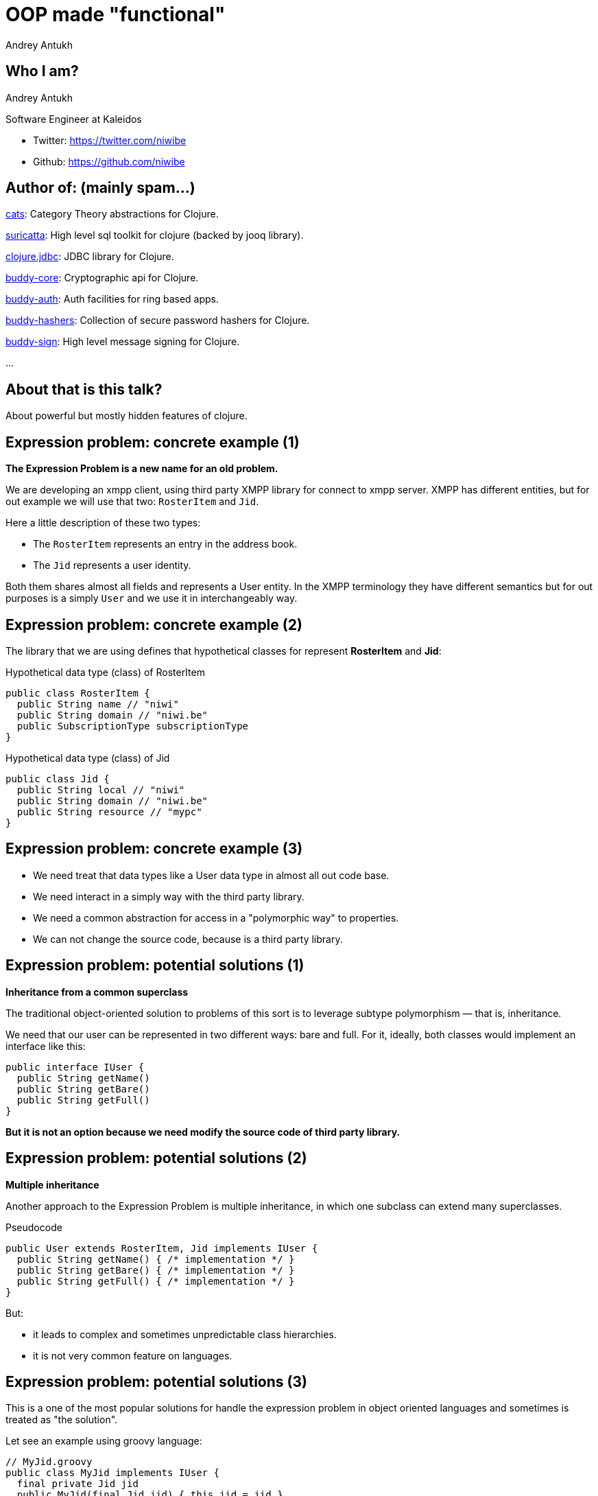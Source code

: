 = OOP made "functional"
Andrey Antukh
:deckjs_theme: swiss
:deckjs_transition: fade
:customcss: extrastylesa.css
:navigation:
:status:
:source-highlighter: pygments
:pygments-style: friendly
:split:


== Who I am?

Andrey Antukh

Software Engineer at Kaleidos

- Twitter: https://twitter.com/niwibe
- Github: https://github.com/niwibe


== Author of: (mainly spam...)

link:https://github.com/funcool/cats[cats]: Category Theory abstractions for Clojure.

link:https://github.com/niwibe/suricatta[suricatta]: High level sql toolkit for clojure (backed by jooq library).

link:https://github.com/niwibe/clojure.jdbc[clojure.jdbc]: JDBC library for Clojure.

link:https://github.com/funcool/buddy-core[buddy-core]: Cryptographic api for Clojure.

link:https://github.com/funcool/buddy-auth[buddy-auth]: Auth facilities for ring based apps.

link:https://github.com/funcool/buddy-hashers[buddy-hashers]: Collection of secure password hashers for Clojure.

link:https://github.com/funcool/buddy-sign[buddy-sign]: High level message signing for Clojure.

...


== About that is this talk?

About powerful but mostly hidden features of clojure.


== Expression problem: concrete example (1)

*The Expression Problem is a new name for an old problem.*

We are developing an xmpp client, using third party XMPP library for connect to xmpp server. XMPP
has different entities, but for out example we will use that two: `RosterItem` and `Jid`.

Here a little description of these two types:

- The `RosterItem` represents an entry in the address book.
- The `Jid` represents a user identity.

Both them shares almost all fields and represents a User entity. In the XMPP terminology they have
different semantics but for out purposes is a simply `User` and we use it in interchangeably way.


== Expression problem: concrete example (2)

The library that we are using defines that hypothetical classes for represent *RosterItem* and *Jid*:

.Hypothetical data type (class) of RosterItem
[source, groovy]
----
public class RosterItem {
  public String name // "niwi"
  public String domain // "niwi.be"
  public SubscriptionType subscriptionType
}
----

.Hypothetical data type (class) of Jid
[source, groovy]
----
public class Jid {
  public String local // "niwi"
  public String domain // "niwi.be"
  public String resource // "mypc"
}
----

== Expression problem: concrete example (3)

- We need treat that data types like a User data type in almost all out code base.
- We need interact in a simply way with the third party library.
- We need a common abstraction for access in a "polymorphic way" to properties.
- We can not change the source code, because is a third party library.


== Expression problem: potential solutions (1)

*Inheritance from a common superclass*

The traditional object-oriented solution to problems of this sort is to leverage subtype
polymorphism — that is, inheritance.


We need that our user can be represented in two different ways: bare and full. For it,
ideally, both classes would implement an interface like this:

[source, groovy]
----
public interface IUser {
  public String getName()
  public String getBare()
  public String getFull()
}
----

*But it is not an option because we need modify the source code of third party library.*


== Expression problem: potential solutions (2)

*Multiple inheritance*

Another approach to the Expression Problem is multiple inheritance, in which one subclass can extend many superclasses.

.Pseudocode
[source, groovy]
----
public User extends RosterItem, Jid implements IUser {
  public String getName() { /* implementation */ }
  public String getBare() { /* implementation */ }
  public String getFull() { /* implementation */ }
}
----

But:

- it leads to complex and sometimes unpredictable class hierarchies.
- it is not very common feature on languages.


== Expression problem: potential solutions (3)

This is a one of the most popular solutions for handle the expression problem in object oriented
languages and sometimes is treated as "the solution".

Let see an example using groovy language:

[source, groovy]
----
// MyJid.groovy
public class MyJid implements IUser {
  final private Jid jid
  public MyJid(final Jid jid) { this.jid = jid }
  public String getName() { /* implementation */ }
  public String getBare() { /* implementation */ }
  public String getFull() { /* implementation */ }
}
----

But this solution has a huge number of inconveniences:

- *It breaks the identity*. You can not use an instance of your roster item as parameter to the third
  party library that you are using for connect with XMPP. You should constanctly wrapping and
  unwrapping, and this adds a lot of additional axidental complexity.
- You can't compare a `MyJid` with `Jid` with `==` operator.
- You can't use `Object.equals` because it should be symetric. If you want compate an MyJid instance
  with some other `Jid` instance, you should explicitly wrap the second one for make the compatation.
- If you want that you `MyJid` type behaves exactly that `Jid`, you should implement a proxy
  for all public methods of `Jid` class. That can be very tedious if `Jid` implements something
  like `List` interface (or any other with huge number of methods).

In my opinion, wrappers is not good solution for expression problem and requires a lot of unnecesary
work.


== Expression problem: potential solutions (4)

*Open Classes*

Consists in that a class can be reopened by anyone and at any time to add new methods.

This approach is popularized mainly by Ruby and JavaScript languages and it has similar problems that
multiple inheritance: not all languages supports it.

Example of open classes using ruby language:

[source, ruby]
----
class String
  def write_size
    self.size
  end
end
puts "hello".write_size
----

This approach also solves the problem, but in my opinion adds more problems that solves:

- It breaks namespacing (like any other solution exposed previously)
- Easy name clashing. You have no way of knowing that some other user of that class won't define
  a different and incompatible method with same name.

This technique is also known as "Monkey patching" and is well known that is not a good design pattern
for your software.


== Expression problem: potential solutions (5)

*Traits*

This is very very similar to openclasses, the unique difference is that is more safe. Because
if name clashing is happens, the compiller will notify about it and will abort the compilation.

Here an example of traits usage using rust language:

[source, rust]
----
struct Dog { name: &'static str }

trait Animal {
    fn noise(&self) -> &'static str;
}

impl Animal for Dog {
    fn noise(&self) -> &'static str {
        "woof!"
    }
}
----


== Expression problem: potential solutions (6)

*Conditionals*

This is other most common approaches to the expression problem. It consists in create a helper
class with static methods that uses conditionals (on type).

[source, groovy]
----
public class Utils {
  public static String getName(final Object data) {
    if (source instanceof RosterItem) { /* implementation */ }
    else if (source instanceof Jid) { /* implementation */ }
    else { throw IllegalArgumentException("Invalid source."); }
  }
}
----

- we are not working on abstractions: we are not really extending the type, we are creting
  a function that works on concrete types.
- can grow into not maintainable code.
- we should constantly modify the defined func for extend it.
- not performs very well.


== Expression problem: potential solutions (7)

*Overloads*

This is an improvement over the previous case. Consists on using overloads instead of conditionals.

[source, groovy]
----
public class Utils {
  public static String getName(final RosterItem data) { /* implementation */ }
  public static String getName(final Jid data) { /* implementation */ }
}
----

- performs better than conditionals.
- becomes unpredictable in the face of inheritance hierarchies.
- we are not working on abstractions: we are not really extending the type, we are creting
  a function that works on concrete types.


== Expression problem: the clojure approach (1)

Clojure is designed and written in terms of abstractions and in difference with java or
other popular languages, has different approach for work with abstractions. Like haskell (and maybe
other funcional languages), it has clear separation between types (data), abstraction (protocol),
and implementation.

There are several motivations for protocols and datatypes:

- clear separation between behavior and data.
- protocols provide high-performance dynamic polymorphism construct as an alternative to interfaces.
- protocols provide the good of interfaces.
- Avoid the 'expression problem' by allowing independent extension of the set of types, protocols,
  and implementations of protocols on types, by different parties.


== Expression problem: the clojure approach (2)

.Define our abstraction using clojure protocols
[source, clojure]
----
(ns myapp.users.protocols)

(defprotocol IUser
  "Common abstraction for access to user like objects."
  (get-name [_] "Get user name.")
  (get-bare [_] "Get bare representation of user")
  (get-full [_] "Get full representation of user"))
----

- No implementations are provided.
- Docs can be specified for the protocol and the functions.
- The above yields a set of polymorphic functions and a protocol object.
- All are namespace-qualified by the namespace enclosing the definition.
- The resulting functions dispatch on the type of their first argument, and thus must have at least one argument.
- `defprotocol` is dynamic, and does not require AOT compilation.


== Expression problem: the clojure approach (3)

.Add implementation to our types for this protocol.
[source, clojure]
----
(ns myapp.types
  (:require [myapp.users.protocols :as impl])
  (:import somelib.roster.RosterItem
           somelib.jid.Jid))

(extend-protocol impl/IUser
  RosterItem
  (get-name [o] (.-name o))
  (get-bare [o] (str (.-name o) "@" (.-domain o)))
  (get-full [o] (str (.-name o) "@" (.-domain o)))

  Jid
  (get-name [o] (.-local o))
  (get-bare [o] (str (.-local o) "@" (.-domain o)))
  (get-full [o] (str (.-local o) "@" (.-domain o) "/" (.-resource o))))
----

- extend-protocol extend own,third party classes or clojure datatypes without modifying them.


== Expression problem: the clojure approach (4)

.Usage example
[source, clojure]
----
(ns myapp.core
  (:require [myapp.users.protocols :as impl])
  (:import somelib.roster.RosterItem
           somelib.jid.Jid))

(let [jid (Jid. "niwi" "niwi.be" "mypc")
      ritem (RosterItem. "niwi2" "niwi.be" :both)]
  (println "Result: " (impl/get-bare jid))
  (println "Result: " (impl/get-bare ritem)))

;; Will print on stdout:
;; "Result: niwi@niwi.be"
;; "Result: niwi2@niwi.be"
----

- Protocols exposes namespaced functions.
- No risk of name clashing, you can have different protocols with overlaped or
  identical method names.
- In future we can add more types (own or third party) to play well with IUser abstraction.
- Covers 80%-90% of use cases of multimethods (see below).


== Polymorphism: introduction

Is the provisioning of a single interface to entities of different types.

A polymorphic type is a type whose operations can also be applied to values of some other type, or types.

There are several fundamentally different kinds of polymorphism:

- If a function denotes different and potentially heterogeneous implementations depending on a limited
  range of individually specified types and combinations, it is called *ad hoc polymorphism*. +
  _Ad hoc polymorphism is supported in many languages using *function overloading*._
- If the code is written without mention of any specific type and thus can be used transparently with any
  number of new types, it is called parametric polymorphism. +
  _In the object-oriented programming community, this is often known as *generics* or *generic programming*.
  In the functional programming community, this is often simply called *polymorphism*._
- Subtyping (or *inclusion polymorphism*) is a concept wherein a name may denote instances of many different
  classes as long as they are related by some common superclass or interface. +
  _In object-oriented programming, this is often referred to simply as *polymorphism*._


== Polymorphism: clojure approach (1)

Clojure goes beyond of standard polymorphism: multimethods.

It is commonly called *polymorphism a la carte*.

.Simple polymorphic function example:
[source, clojure]
----
(ns myapp.impl)

(defmulti get-name class)

(defmethod get-name RosterItem
  [ritem]
  (.-name ritem))

(defmethod get-name Jid
  [jid]
  (.-local jid))
----

== Polymorphism: clojure approach (2)

.Explanation of syntax
[source, clojure]
----
(defmulti get-name class)
;;        ^        ^
;;        |        ` dispatch function
;;        ` name of the method

(defmethod get-name RosterItem
  [ritem]          ;; ^
  (.-name ritem))  ;; ` dispatch mark
----


== Polymorphism: clojure approach (3)

Clojure multimethods:

- Covers standard polymorphism dispatching by type.

But also:

- You can extend and add more cases.
- You can provide own dispatcher function.
- You can dispatch by anything.
- You can build adhoc hierarchies.


== Polymorphism: clojure approach (4)

.Extending with more cases.
[source, clojure]
----
(ns myapp.extensions.fakeuser
  (:require [myapp.impl :as impl]))

(defrecord FakeUser [name])

(defmethod impl/get-name FakeUser
  [user]
  (:name user))
----


*Now, when you call impl/get-name with fake user instance
it will work as expected, returning a name.*


== Polymorphism: clojure approach (5)

.Own dispatch function
[source, clojure]
----
(defmulti do-stuff (fn [person] [(:firstname data)
                                 (:lastname data)])
(defmethod do-stuff ["Pepe" "Garcia"]
  [person]
  (println "Hello Pepe Garcia")

(defmethod do-stuff ["Pepe" "Lopez"]
  [person]
  (println "Hello Pepe Lopez")
----


== Polymorphism: clojure approach (6)

Build ad-hoc hierarchies

._derive_ is the fundamental relationship-maker
[source, clojure]
----
(derive ::circle ::shape)
(derive ::square ::shape)
----

._parents_, _ancestors_, _descendants_ and _isa?_ let you query the hierarchy
[source, clojure]
----
(parents ::circle)
;; => #{:user/shape}

(ancestors ::square)
;; => #{:user/shape}

(descendants ::shape)
;; => #{:user/circle :user/square}

(isa? ::square ::shape)
;; => true
----

== Polymorphism: clojure approach (7)

[source, clojure]
----
(derive ::triangle ::shape)

(defmulti foo class)
(defmethod foo ::circle [o] :foo-circle)
(defmethod foo ::shape [o] :foo-generic-shape)
(defmethod foo :default [o] :unexpected)

(foo ::circle)
;; => :foo-circle

(foo ::triangle)
;; => :foo-generic-shape

(foo ::bar)
;; => :unexpected
----

- It also allows resolve disambiguations with `prefer-method`
- It allows attach hierarchy to symbols and third party types.
- It allows namespaced hierarchies with `make-hierarchy`.


== End / Q&A

My twitter: https://twitter.com/niwibe

My github: https://github.com/niwibe and https://github.com/funcool

